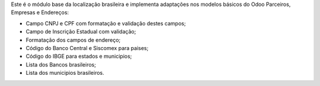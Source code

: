 Este é o módulo base da localização brasileira e implementa adaptações nos modelos básicos do Odoo Parceiros, Empresas e Endereços:

* Campo CNPJ e CPF com formatação e validação destes campos;
* Campo de Inscrição Estadual com validação;
* Formatação dos campos de endereço;
* Código do Banco Central e Siscomex para paises;
* Código do IBGE para estados e municipios;
* Lista dos Bancos brasileiros;
* Lista dos municipios brasileiros.
